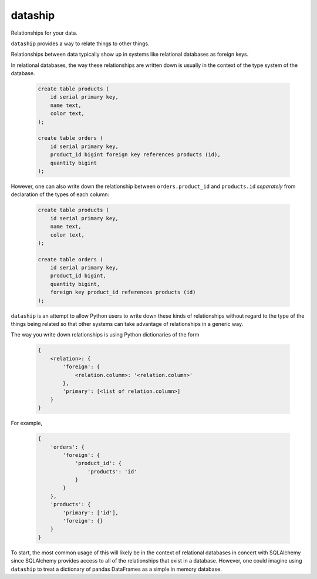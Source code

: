 dataship
========

Relationships for your data.

``dataship`` provides a way to relate things to other things.

Relationships between data typically show up in systems like relational
databases as foreign keys.

In relational databases, the way these relationships are written down is
usually in the context of the type system of the database.

   .. code-block:: sql

      create table products (
          id serial primary key,
          name text,
          color text,
      );

      create table orders (
          id serial primary key,
          product_id bigint foreign key references products (id),
          quantity bigint
      );

However, one can also write down the relationship between ``orders.product_id``
and ``products.id`` *separately* from declaration of the types of each column:

   .. code-block:: sql

      create table products (
          id serial primary key,
          name text,
          color text,
      );

      create table orders (
          id serial primary key,
          product_id bigint,
          quantity bigint,
          foreign key product_id references products (id)
      );

``dataship`` is an attempt to allow Python users to write down these kinds of
relationships without regard to the type of the things being related so that
other systems can take advantage of relationships in a generic way.

The way you write down relationships is using Python dictionaries of the form


   .. code-block:: python

      {
          <relation>: {
              'foreign': {
                  <relation.column>: '<relation.column>'
              },
              'primary': [<list of relation.column>]
          }
      }

For example,

   .. code-block:: python

      {
          'orders': {
              'foreign': {
                  'product_id': {
                      'products': 'id'
                  }
              }
          },
          'products': {
              'primary': ['id'],
              'foreign': {}
          }
      }

To start, the most common usage of this will likely be in the context of
relational databases in concert with SQLAlchemy since SQLAlchemy provides
access to all of the relationships that exist in a database. However, one could
imagine using ``dataship`` to treat a dictionary of pandas DataFrames as a
simple in memory database.
